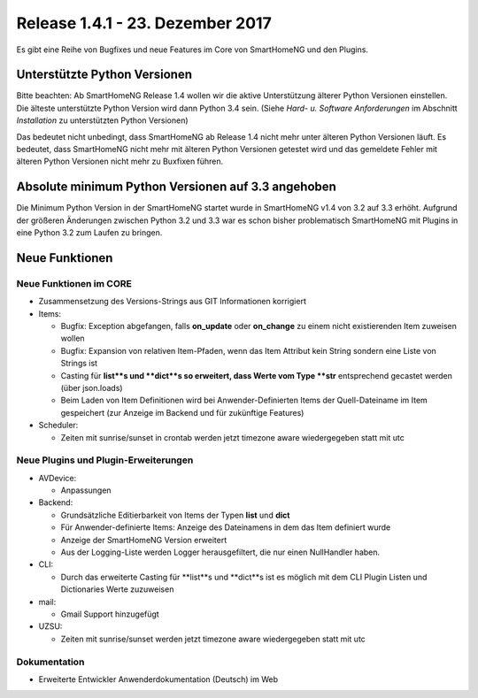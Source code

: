 =================================
Release 1.4.1 - 23. Dezember 2017
=================================

Es gibt eine Reihe von Bugfixes und neue Features im Core von SmartHomeNG und den Plugins.


Unterstützte Python Versionen
=============================

Bitte beachten: Ab SmartHomeNG Release 1.4 wollen wir die aktive Unterstützung älterer Python 
Versionen einstellen. Die älteste unterstützte Python Version wird dann Python 3.4 sein. 
(Siehe *Hard- u. Software Anforderungen* im Abschnitt *Installation* zu unterstützten Python Versionen)

Das bedeutet nicht unbedingt, dass SmartHomeNG ab Release 1.4 nicht mehr unter älteren Python 
Versionen läuft. Es bedeutet, dass SmartHomeNG nicht mehr mit älteren Python Versionen getestet 
wird und das gemeldete Fehler mit älteren Python Versionen nicht mehr zu Buxfixen führen.


Absolute minimum Python Versionen auf 3.3 angehoben
===================================================

Die Minimum Python Version in der SmartHomeNG startet wurde in SmartHomeNG v1.4 von 3.2 auf 3.3 
erhöht. Aufgrund der größeren Änderungen zwischen Python 3.2 und 3.3 war es schon bisher 
problematisch SmartHomeNG mit Plugins in eine Python 3.2 zum Laufen zu bringen.


Neue Funktionen
===============


Neue Funktionen im CORE
-----------------------

* Zusammensetzung des Versions-Strings aus GIT Informationen korrigiert
* Items:

  * Bugfix: Exception abgefangen, falls **on_update** oder **on_change** zu einem nicht existierenden Item zuweisen wollen
  * Bugfix: Expansion von relativen Item-Pfaden, wenn das Item Attribut kein String sondern eine Liste von Strings ist
  * Casting für **list**s und **dict**s so erweitert, dass Werte vom Type **str** entsprechend gecastet werden (über json.loads)
  * Beim Laden von Item Definitionen wird bei Anwender-Definierten Items der Quell-Dateiname im Item gespeichert (zur Anzeige im Backend und für zukünftige Features)
  
* Scheduler: 

  * Zeiten mit sunrise/sunset in crontab werden jetzt timezone aware wiedergegeben statt mit utc



Neue Plugins und Plugin-Erweiterungen
-------------------------------------

* AVDevice:

  * Anpassungen
  
* Backend:

  * Grundsätzliche Editierbarkeit von Items der Typen **list** und **dict**
  * Für Anwender-definierte Items: Anzeige des Dateinamens in dem das Item definiert wurde
  * Anzeige der SmartHomeNG Version erweitert
  * Aus der Logging-Liste werden Logger herausgefiltert, die nur einen NullHandler haben.
  
* CLI: 

  * Durch das erweiterte Casting für **list**s und **dict**s ist es möglich mit dem CLI Plugin Listen und Dictionaries Werte zuzuweisen

* mail:
 
  * Gmail Support hinzugefügt

* UZSU:

  * Zeiten mit sunrise/sunset werden jetzt timezone aware wiedergegeben statt mit utc


Dokumentation
-------------

* Erweiterte Entwickler Anwenderdokumentation (Deutsch) im Web


